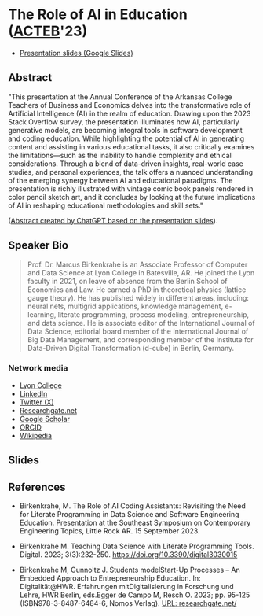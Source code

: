 #+startup: indent overview
* The Role of AI in Education ([[https://www.lyon.edu/acteb-conference][ACTEB]]'23)

- [[https://docs.google.com/presentation/d/1A9pPYdMK0BEeRebRsY7dwIwL-BOK-1ag/edit?usp=sharing&ouid=102963037093118135110&rtpof=true&sd=true][Presentation slides (Google Slides)]]

** Abstract

"This presentation at the Annual Conference of the Arkansas College
Teachers of Business and Economics delves into the transformative role
of Artificial Intelligence (AI) in the realm of education. Drawing
upon the 2023 Stack Overflow survey, the presentation illuminates how
AI, particularly generative models, are becoming integral tools in
software development and coding education. While highlighting the
potential of AI in generating content and assisting in various
educational tasks, it also critically examines the limitations—such as
the inability to handle complexity and ethical considerations. Through
a blend of data-driven insights, real-world case studies, and personal
experiences, the talk offers a nuanced understanding of the emerging
synergy between AI and educational paradigms. The presentation is
richly illustrated with vintage comic book panels rendered in color
pencil sketch art, and it concludes by looking at the future
implications of AI in reshaping educational methodologies and skill
sets."

([[https://chat.openai.com/share/ba7ac465-8822-435c-ad8e-05a567651238'][Abstract created by ChatGPT based on the presentation slides]]).

** Speaker Bio

#+begin_quote
Prof. Dr. Marcus Birkenkrahe is an Associate Professor of Computer and
Data Science at Lyon College in Batesville, AR. He joined the Lyon
faculty in 2021, on leave of absence from the Berlin School of
Economics and Law. He earned a PhD in theoretical physics (lattice
gauge theory). He has published widely in different areas, including:
neural nets, multigrid applications, knowledge management, e-learning,
literate programming, process modeling, entrepreneurship, and data
science. He is associate editor of the International Journal of Data
Science, editorial board member of the International Journal of Big
Data Management, and corresponding member of the Institute for
Data-Driven Digital Transformation (d-cube) in Berlin, Germany.
#+end_quote

*** Network media
- [[https://www.lyon.edu/marcus-birkenkrahe][Lyon College]]
- [[https://www.linkedin.com/in/birkenkrahe][LinkedIn]]
- [[https://twitter.com/birkenkrahe][Twitter (X)]]
- [[https://www.researchgate.net/profile/Marcus-Birkenkrahe][Researchgate.net]]
- [[https://scholar.google.com/citations?user=Vvnwsv0AAAAJ&hl=en][Google Scholar]]
- [[https://orcid.org/my-orcid?orcid=0000-0001-9461-8474][ORCID]]
- [[https://en.wikipedia.org/wiki/Marcus_Birkenkrahe][Wikipedia]]
** Slides

#+attr_html: :width 400px
[[./ACTEB_slides/ACTEB_2023_v1.pptx_page-0001.jpg]]

#+attr_html: :width 400px
[[./ACTEB_slides/ACTEB_2023_v1.pptx_page-0002.jpg]]

#+attr_html: :width 400px
[[./ACTEB_slides/ACTEB_2023_v1.pptx_page-0003.jpg]]

#+attr_html: :width 400px
[[./ACTEB_slides/ACTEB_2023_v1.pptx_page-0004.jpg]]

#+attr_html: :width 400px
[[./ACTEB_slides/ACTEB_2023_v1.pptx_page-0005.jpg]]

#+attr_html: :width 400px
[[./ACTEB_slides/ACTEB_2023_v1.pptx_page-0006.jpg]]

#+attr_html: :width 400px
[[./ACTEB_slides/ACTEB_2023_v1.pptx_page-0007.jpg]]

#+attr_html: :width 400px
[[./ACTEB_slides/ACTEB_2023_v1.pptx_page-0008.jpg]]

#+attr_html: :width 400px
[[./ACTEB_slides/ACTEB_2023_v1.pptx_page-0009.jpg]]

#+attr_html: :width 400px
[[./ACTEB_slides/ACTEB_2023_v1.pptx_page-0010.jpg]]

#+attr_html: :width 400px
[[./ACTEB_slides/ACTEB_2023_v1.pptx_page-0011.jpg]]

#+attr_html: :width 400px
[[./ACTEB_slides/ACTEB_2023_v1.pptx_page-0012.jpg]]

#+attr_html: :width 400px
[[./ACTEB_slides/ACTEB_2023_v1.pptx_page-0013.jpg]]

#+attr_html: :width 400px
[[./ACTEB_slides/ACTEB_2023_v1.pptx_page-0014.jpg]]

** References

- Birkenkrahe, M. The Role of AI Coding Assistants: Revisiting the
  Need for Literate Programming in Data Science and Software
  Engineering Education. Presentation at the Southeast Symposium on
  Contemporary Engineering Topics, Little Rock AR. 15 September 2023.

- Birkenkrahe M. Teaching Data Science with Literate Programming
  Tools. Digital. 2023;
  3(3):232-250. https://doi.org/10.3390/digital3030015
  
- Birkenkrahe M, Gunnoltz J. Students modelStart-Up Processes – An
  Embedded Approach to Entrepreneurship Education. In:
  Digitalität@HWR. Erfahrungen mitDigitalisierung in Forschung und
  Lehre, HWR Berlin, eds.Egger de Campo M, Resch O. 2023; pp. 95-125
  (ISBN978-3-8487-6484-6, Nomos Verlag). [[https://www.researchgate.net/publication/333655901_Students_Model_Startup_Processes_-_An_Embedded_Approach_to_Entrepreneurship_Education][URL: researchgate.net/]]
